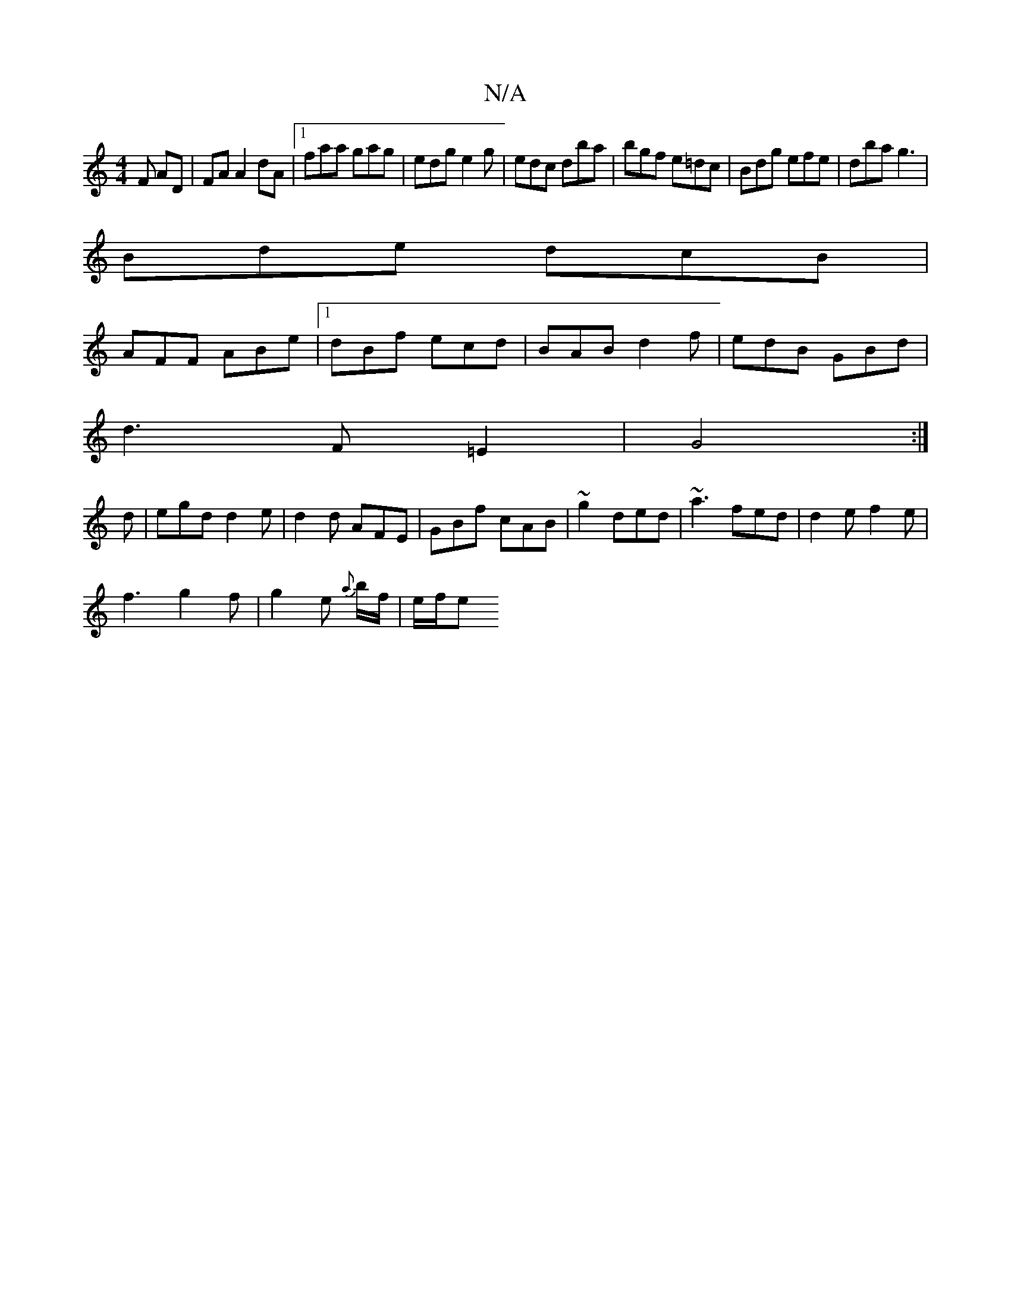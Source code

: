 X:1
T:N/A
M:4/4
R:N/A
K:Cmajor
F AD|FA A2 dA|[1 faa gag|edg e2g|edc dba|bgf e=dc|Bdg efe|dba g3|
Bde dcB|
AFF ABe|1 dBf ecd|BAB d2f|edB GBd|
d3 F=E2|G4:|
d |egd d2e|d2d AFE|GBf cAB|~g2 ded|~a3 fed|d2 e f2e|
f3 g2f|g2e {a}b/f/|e/f/e
